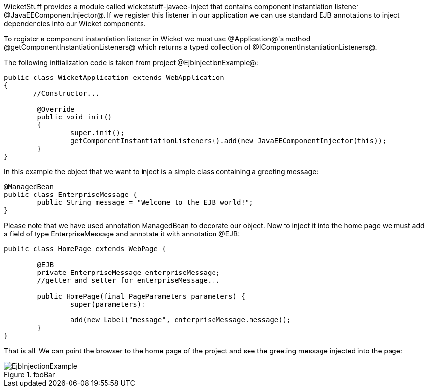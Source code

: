 

WicketStuff provides a module called wicketstuff-javaee-inject that contains component instantiation listener @JavaEEComponentInjector@. If we register this listener in our application we can use standard EJB annotations to inject dependencies into our Wicket components.

To register a component instantiation listener in Wicket we must use @Application@'s method @getComponentInstantiationListeners@ which returns a typed collection of @IComponentInstantiationListeners@. 

The following initialization code is taken from project @EjbInjectionExample@: 

[source, java]
----
public class WicketApplication extends WebApplication
{    	
       //Constructor...

	@Override
	public void init()
	{
		super.init();
		getComponentInstantiationListeners().add(new JavaEEComponentInjector(this));		
	}	
}
----

In this example the object that we want to inject is a simple class containing a greeting message:

[source, java]
----
@ManagedBean
public class EnterpriseMessage {
	public String message = "Welcome to the EJB world!";
}
----

Please note that we have used annotation ManagedBean to decorate our object. Now to inject it into the home page we must add a field of type EnterpriseMessage and annotate it with annotation @EJB:

[source, java]
----
public class HomePage extends WebPage {
	
	@EJB
	private EnterpriseMessage enterpriseMessage;
	//getter and setter for enterpriseMessage...
	
	public HomePage(final PageParameters parameters) {
		super(parameters);
	
		add(new Label("message", enterpriseMessage.message));
	}
}
----

That is all. We can point the browser to the home page of the project and see the greeting message injected into the page:

image::EjbInjectionExample.png[title="fooBar"]
